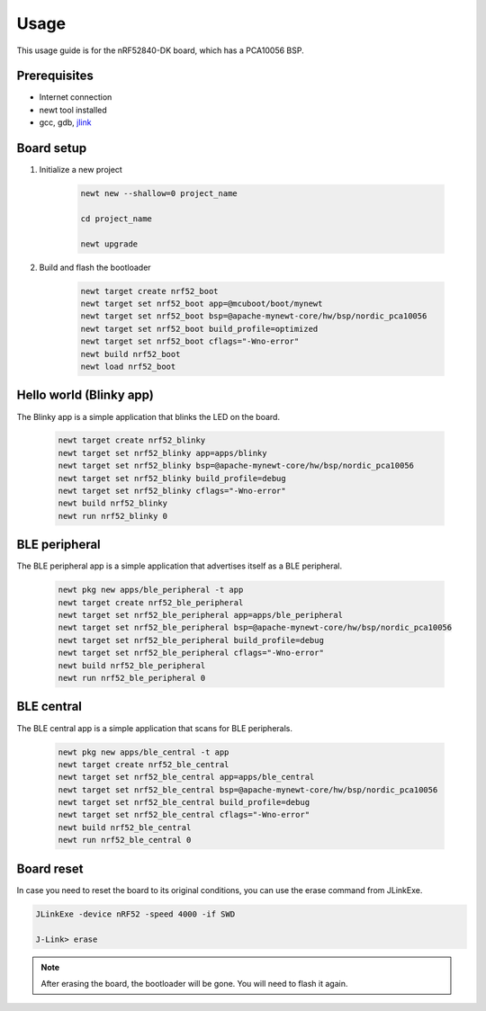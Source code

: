 Usage
=====
This usage guide is for the nRF52840-DK board, which has a PCA10056 BSP.

Prerequisites
-------------

* Internet connection
* newt tool installed
* gcc, gdb, `jlink`_

.. _jlink: https://www.segger.com/downloads/jlink/

Board setup
----------------------

#. Initialize a new project

      .. code-block:: bash

         newt new --shallow=0 project_name

         cd project_name

         newt upgrade


#. Build and flash the bootloader
   
      .. code-block:: bash

         newt target create nrf52_boot
         newt target set nrf52_boot app=@mcuboot/boot/mynewt
         newt target set nrf52_boot bsp=@apache-mynewt-core/hw/bsp/nordic_pca10056
         newt target set nrf52_boot build_profile=optimized
         newt target set nrf52_boot cflags="-Wno-error"
         newt build nrf52_boot
         newt load nrf52_boot



Hello world (Blinky app)
----------------------------
The Blinky app is a simple application that blinks the LED on the board.

      .. code-block:: bash

         newt target create nrf52_blinky
         newt target set nrf52_blinky app=apps/blinky
         newt target set nrf52_blinky bsp=@apache-mynewt-core/hw/bsp/nordic_pca10056
         newt target set nrf52_blinky build_profile=debug
         newt target set nrf52_blinky cflags="-Wno-error"
         newt build nrf52_blinky
         newt run nrf52_blinky 0

BLE peripheral
----------------
The BLE peripheral app is a simple application that advertises itself as a BLE peripheral.

      .. code-block:: bash

         newt pkg new apps/ble_peripheral -t app
         newt target create nrf52_ble_peripheral
         newt target set nrf52_ble_peripheral app=apps/ble_peripheral
         newt target set nrf52_ble_peripheral bsp=@apache-mynewt-core/hw/bsp/nordic_pca10056
         newt target set nrf52_ble_peripheral build_profile=debug
         newt target set nrf52_ble_peripheral cflags="-Wno-error"
         newt build nrf52_ble_peripheral
         newt run nrf52_ble_peripheral 0

BLE central
----------------
The BLE central app is a simple application that scans for BLE peripherals.

      .. code-block:: bash

         newt pkg new apps/ble_central -t app
         newt target create nrf52_ble_central
         newt target set nrf52_ble_central app=apps/ble_central
         newt target set nrf52_ble_central bsp=@apache-mynewt-core/hw/bsp/nordic_pca10056
         newt target set nrf52_ble_central build_profile=debug
         newt target set nrf52_ble_central cflags="-Wno-error"
         newt build nrf52_ble_central
         newt run nrf52_ble_central 0

Board reset
-----------

In case you need to reset the board to its original conditions, you can use the erase command from JLinkExe.

.. code-block:: bash

   JLinkExe -device nRF52 -speed 4000 -if SWD

   J-Link> erase

.. note::

   After erasing the board, the bootloader will be gone. You will need to flash it again.